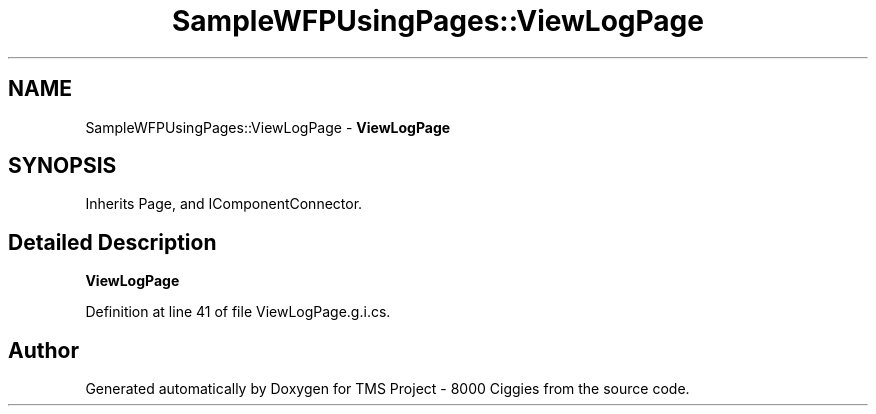 .TH "SampleWFPUsingPages::ViewLogPage" 3 "Fri Nov 22 2019" "Version 3.0" "TMS Project - 8000 Ciggies" \" -*- nroff -*-
.ad l
.nh
.SH NAME
SampleWFPUsingPages::ViewLogPage \- \fBViewLogPage\fP  

.SH SYNOPSIS
.br
.PP
.PP
Inherits Page, and IComponentConnector\&.
.SH "Detailed Description"
.PP 
\fBViewLogPage\fP 


.PP
Definition at line 41 of file ViewLogPage\&.g\&.i\&.cs\&.

.SH "Author"
.PP 
Generated automatically by Doxygen for TMS Project - 8000 Ciggies from the source code\&.
